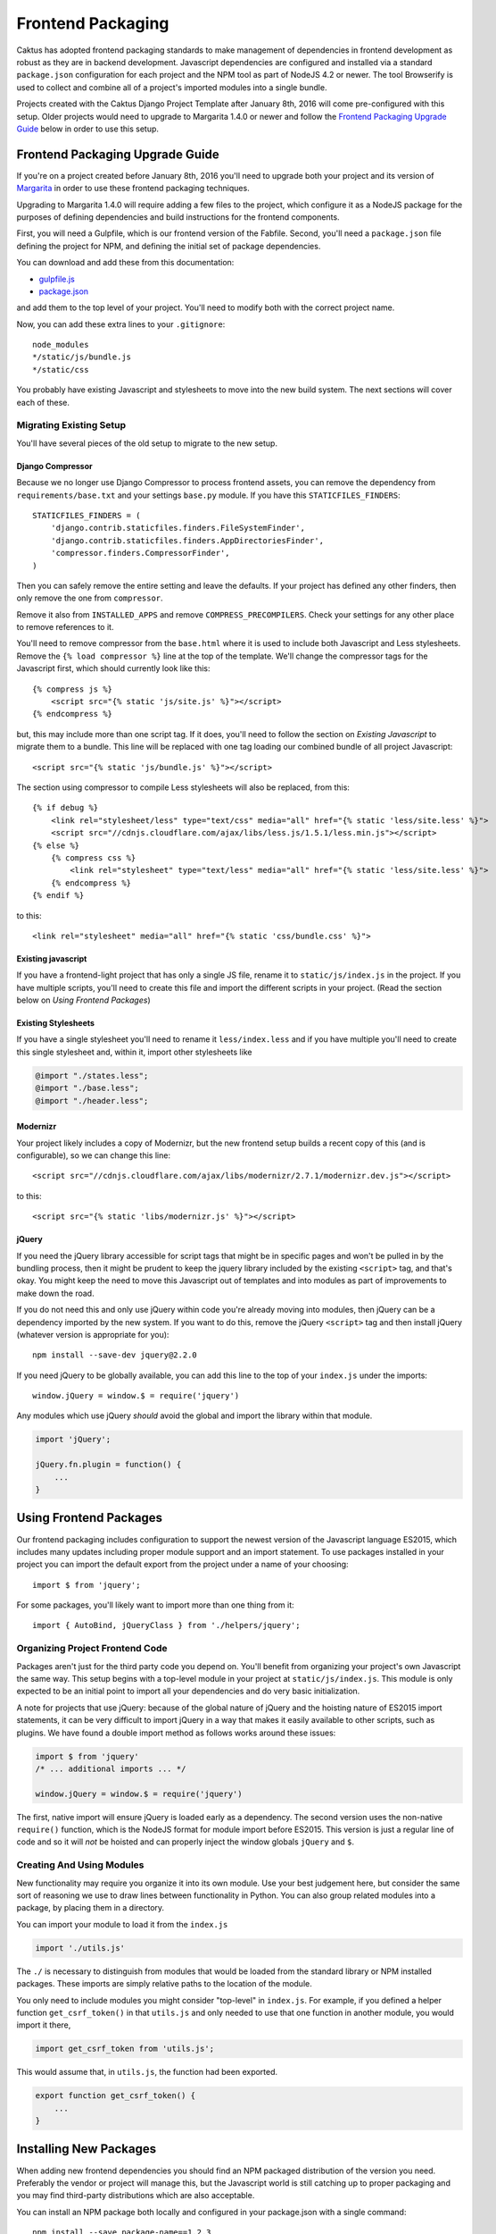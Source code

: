 Frontend Packaging
##################

Caktus has adopted frontend packaging standards to make management of
dependencies in frontend development as robust as they are in backend
development. Javascript dependencies are configured and installed via
a standard ``package.json`` configuration for each project and the NPM
tool as part of NodeJS 4.2 or newer. The tool Browserify is used to
collect and combine all of a project's imported modules into a single
bundle.

Projects created with the Caktus Django Project Template after January
8th, 2016 will come pre-configured with this setup. Older projects
would need to upgrade to Margarita 1.4.0 or newer and follow the
`Frontend Packaging Upgrade Guide`_ below in order to use this setup.

Frontend Packaging Upgrade Guide
================================

If you're on a project created before January 8th, 2016 you'll need
to upgrade both your project and its version of
`Margarita <https://github.com/caktusgroup/margarita>`__ in order to
use these frontend packaging techniques.

Upgrading to Margarita 1.4.0 will require adding a few files to
the project, which configure it as a NodeJS package for the
purposes of defining dependencies and build instructions for the
frontend components.

First, you will need a Gulpfile, which is our frontend version of the
Fabfile. Second, you'll need a ``package.json`` file defining the project
for NPM, and defining the initial set of package dependencies.

You can download and add these from this documentation:

* `gulpfile.js <_static/files/gulpfile.js>`__

* `package.json <_static/files/package.json>`__

and add them to the top level of your project. You'll need to modify
both with the correct project name.

Now, you can add these extra lines to your ``.gitignore``::

    node_modules
    */static/js/bundle.js
    */static/css

You probably have existing Javascript and stylesheets to move into the new
build system. The next sections will cover each of these.

Migrating Existing Setup
------------------------

You'll have several pieces of the old setup to migrate to the new setup.

Django Compressor
'''''''''''''''''

Because we no longer use Django Compressor to process frontend assets, you can
remove the dependency from ``requirements/base.txt`` and your settings ``base.py``
module. If you have this ``STATICFILES_FINDERS``::

    STATICFILES_FINDERS = (
        'django.contrib.staticfiles.finders.FileSystemFinder',
        'django.contrib.staticfiles.finders.AppDirectoriesFinder',
        'compressor.finders.CompressorFinder',
    )

Then you can safely remove the entire setting and leave the defaults. If your
project has defined any other finders, then only remove the one from ``compressor``.

Remove it also from ``INSTALLED_APPS`` and remove ``COMPRESS_PRECOMPILERS``. Check
your settings for any other place to remove references to it.

You'll need to remove compressor from the ``base.html`` where it is used to
include both Javascript and Less stylesheets. Remove the ``{% load compressor %}``
line at the top of the template. We'll change the compressor tags for
the Javascript first, which should currently look like this::

    {% compress js %}
        <script src="{% static 'js/site.js' %}"></script>
    {% endcompress %}

but, this may include more than one script tag. If it does, you'll need to follow
the section on `Existing Javascript` to migrate them to a bundle. This line will be
replaced with one tag loading our combined bundle of all project Javascript::

    <script src="{% static 'js/bundle.js' %}"></script>

The section using compressor to compile Less stylesheets will also be replaced, from
this::

    {% if debug %}
        <link rel="stylesheet/less" type="text/css" media="all" href="{% static 'less/site.less' %}">
        <script src="//cdnjs.cloudflare.com/ajax/libs/less.js/1.5.1/less.min.js"></script>
    {% else %}
        {% compress css %}
            <link rel="stylesheet" type="text/less" media="all" href="{% static 'less/site.less' %}">
        {% endcompress %}
    {% endif %}

to this::

    <link rel="stylesheet" media="all" href="{% static 'css/bundle.css' %}">

Existing javascript
'''''''''''''''''''

If you have a frontend-light project that has only a single JS file, rename it to
``static/js/index.js`` in the project. If you have multiple scripts, you'll need
to create this file and import the different scripts in your project. (Read the
section below on `Using Frontend Packages`)

Existing Stylesheets
''''''''''''''''''''

If you have a single stylesheet you'll need to rename it ``less/index.less`` and if you have
multiple you'll need to create this single stylesheet and, within it, import other stylesheets
like

.. code-block:: less

    @import "./states.less";
    @import "./base.less";
    @import "./header.less";

Modernizr
'''''''''

Your project likely includes a copy of Modernizr, but the new frontend setup builds
a recent copy of this (and is configurable), so we can change this line::

    <script src="//cdnjs.cloudflare.com/ajax/libs/modernizr/2.7.1/modernizr.dev.js"></script>

to this::

    <script src="{% static 'libs/modernizr.js' %}"></script>

jQuery
''''''

If you need the jQuery library accessible for script tags that might be in specific pages
and won't be pulled in by the bundling process, then it might be prudent to keep the
jquery library included by the existing ``<script>`` tag, and that's okay. You might
keep the need to move this Javascript out of templates and into modules as part of
improvements to make down the road.

If you do not need this and only use jQuery within code you're already moving into
modules, then jQuery can be a dependency imported by the new system. If you want to do
this, remove the jQuery ``<script>`` tag and then install jQuery (whatever version is
appropriate for you)::

    npm install --save-dev jquery@2.2.0

If you need jQuery to be globally available, you can add this line to the top of your
``index.js`` under the imports::

    window.jQuery = window.$ = require('jquery')

Any modules which use jQuery *should* avoid the global and import the library within
that module.

.. code-block:: javascript

    import 'jQuery';

    jQuery.fn.plugin = function() {
        ...
    }

Using Frontend Packages
=======================

Our frontend packaging includes configuration to support the newest version of
the Javascript language ES2015, which includes many updates including proper
module support and an import statement. To use packages installed in your project
you can import the default export from the project under a name of your choosing::

    import $ from 'jquery';

For some packages, you'll likely want to import more than one thing from it::

    import { AutoBind, jQueryClass } from './helpers/jquery';

Organizing Project Frontend Code
--------------------------------

Packages aren't just for the third party code you depend on. You'll
benefit from organizing your project's own Javascript the same way. This setup begins
with a top-level module in your project at ``static/js/index.js``. This module
is only expected to be an initial point to import all your dependencies and do
very basic initialization.

A note for projects that use jQuery: because of the global nature of jQuery and
the hoisting nature of ES2015 import statements, it can be very difficult to import
jQuery in a way that makes it easily available to other scripts, such as plugins.
We have found a double import method as follows works around these issues:

.. code-block:: javascript

    import $ from 'jquery'
    /* ... additional imports ... */

    window.jQuery = window.$ = require('jquery')

The first, native import will ensure jQuery is loaded early as a dependency. The second
version uses the non-native ``require()`` function, which is the NodeJS format for
module import before ES2015. This version is just a regular line of code and so it will
*not* be hoisted and can properly inject the window globals ``jQuery`` and ``$``.

Creating And Using Modules
--------------------------

New functionality may require you organize it into its own module. Use your best
judgement here, but consider the same sort of reasoning we use to draw lines between
functionality in Python. You can also group related modules into a package, by placing
them in a directory.

You can import your module to load it from the ``index.js``

.. code-block:: javascript

    import './utils.js'

The ``./`` is necessary to distinguish from modules that would be loaded from the
standard library or NPM installed packages. These imports are simply relative paths to
the location of the module.

You only need to include modules you might consider "top-level" in ``index.js``. For
example, if you defined a helper function ``get_csrf_token()`` in that ``utils.js``
and only needed to use that one function in another module, you would import it there,

.. code-block:: javascript

    import get_csrf_token from 'utils.js';

This would assume that, in ``utils.js``, the function had been exported.

.. code-block:: javascript

    export function get_csrf_token() {
        ...
    }

Installing New Packages
=======================

When adding new frontend dependencies you should find an NPM packaged distribution
of the version you need. Preferably the vendor or project will manage this, but the
Javascript world is still catching up to proper packaging and you may find third-party
distributions which are also acceptable.

You can install an NPM package both locally and configured in your package.json
with a single command::

    npm install --save package-name==1.2.3

Upgrading Existing Packages
===========================

Periodically we need to look at upgrading the versions of third-party packages we
depend on. This includes multiple steps.

* Identify new versions of packages we use.
* Upgrade to a newer version of a package and successfully test that no regressions occur.
* Update ``package.json`` with the new version and commit this change.

We can make this process a little easier, and we can also enforce some rules about them
thanks to NPMs. When specifying package versions in ``package.json`` we can tell NPM about
how we want it to interpret the version number we give.

Version strings have the form "major.minor.patch".
Parts can be omitted starting from the right, e.g.
"1.2" is major 1, minor 2; and "1" is major 1.

* Including ``x`` or ``*`` in the version string allows
  that part of the version to be increased. E.g. ``1.2.x``
  allows versions ``>= 1.2.0`` and ``< 1.3.0``.

There are some commonly used shorthand prefixes, ``~`` and
``^``. These always mean at least the version as written,
plus possibly newer versions, as follows.

* Prefixing a version with ``~`` allows changes in the
  patch-level if the specified version includes a minor
  version, or in the minor version if only a major version
  is specified. E.g.
  ``~1.2.0`` means the same as ``1.2.*`` or ``1.2.x``,
  ``~1.2.3`` means ``>= 1.2.3`` and ``< 1.3.0``, and
  ``~1.2`` means ``>= 1.2.0`` and ``< 1.3.0``, and ``~1``
  would mean ``>= 1.0.0 and <1.1.0``.

* Prefixing a version with ``^`` allows changes that do
  not modify the left-most non-zero digit in the version.
  So ``^0.2.3` means ``>= 0.2.3`` and ``< 0.3``.  But
  ``^0.0.3`` means exactly ``0.0.3``.

We document these because they are very widely used
and even inserted into ``package.json`` by the tools,
but if you prefer when writing version specifications
yourself, you can write them in the obvious more
verbose way, e.g. ``>=1.2.3 <2.4.0``.

You may have NPM update all packages to the latest versions within their constraints at any
time::

    npm update

And this is run on all deploys after ``npm install`` to update previously installed
packages.

Updating Your Project Setup
===========================

When pulling changes in a project down to your local development environment,
you'll need to update both backend and frontend packages:

    make update
